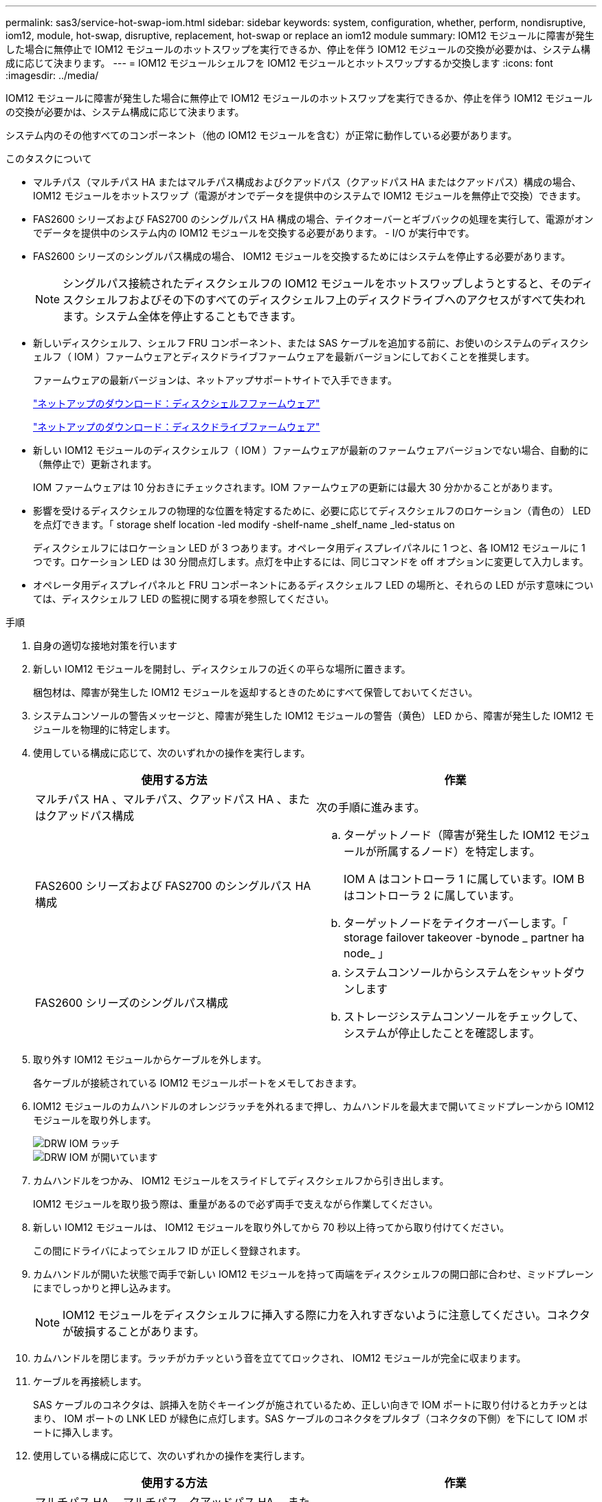 ---
permalink: sas3/service-hot-swap-iom.html 
sidebar: sidebar 
keywords: system, configuration, whether, perform, nondisruptive, iom12, module, hot-swap, disruptive, replacement, hot-swap or replace an iom12 module 
summary: IOM12 モジュールに障害が発生した場合に無停止で IOM12 モジュールのホットスワップを実行できるか、停止を伴う IOM12 モジュールの交換が必要かは、システム構成に応じて決まります。 
---
= IOM12 モジュールシェルフを IOM12 モジュールとホットスワップするか交換します
:icons: font
:imagesdir: ../media/


[role="lead"]
IOM12 モジュールに障害が発生した場合に無停止で IOM12 モジュールのホットスワップを実行できるか、停止を伴う IOM12 モジュールの交換が必要かは、システム構成に応じて決まります。

システム内のその他すべてのコンポーネント（他の IOM12 モジュールを含む）が正常に動作している必要があります。

.このタスクについて
* マルチパス（マルチパス HA またはマルチパス構成およびクアッドパス（クアッドパス HA またはクアッドパス）構成の場合、 IOM12 モジュールをホットスワップ（電源がオンでデータを提供中のシステムで IOM12 モジュールを無停止で交換）できます。
* FAS2600 シリーズおよび FAS2700 のシングルパス HA 構成の場合、テイクオーバーとギブバックの処理を実行して、電源がオンでデータを提供中のシステム内の IOM12 モジュールを交換する必要があります。 - I/O が実行中です。
* FAS2600 シリーズのシングルパス構成の場合、 IOM12 モジュールを交換するためにはシステムを停止する必要があります。
+

NOTE: シングルパス接続されたディスクシェルフの IOM12 モジュールをホットスワップしようとすると、そのディスクシェルフおよびその下のすべてのディスクシェルフ上のディスクドライブへのアクセスがすべて失われます。システム全体を停止することもできます。

* 新しいディスクシェルフ、シェルフ FRU コンポーネント、または SAS ケーブルを追加する前に、お使いのシステムのディスクシェルフ（ IOM ）ファームウェアとディスクドライブファームウェアを最新バージョンにしておくことを推奨します。
+
ファームウェアの最新バージョンは、ネットアップサポートサイトで入手できます。

+
https://mysupport.netapp.com/site/downloads/firmware/disk-shelf-firmware["ネットアップのダウンロード：ディスクシェルフファームウェア"]

+
https://mysupport.netapp.com/site/downloads/firmware/disk-drive-firmware["ネットアップのダウンロード：ディスクドライブファームウェア"]

* 新しい IOM12 モジュールのディスクシェルフ（ IOM ）ファームウェアが最新のファームウェアバージョンでない場合、自動的に（無停止で）更新されます。
+
IOM ファームウェアは 10 分おきにチェックされます。IOM ファームウェアの更新には最大 30 分かかることがあります。

* 影響を受けるディスクシェルフの物理的な位置を特定するために、必要に応じてディスクシェルフのロケーション（青色の） LED を点灯できます。「 storage shelf location -led modify -shelf-name _shelf_name _led-status on
+
ディスクシェルフにはロケーション LED が 3 つあります。オペレータ用ディスプレイパネルに 1 つと、各 IOM12 モジュールに 1 つです。ロケーション LED は 30 分間点灯します。点灯を中止するには、同じコマンドを off オプションに変更して入力します。

* オペレータ用ディスプレイパネルと FRU コンポーネントにあるディスクシェルフ LED の場所と、それらの LED が示す意味については、ディスクシェルフ LED の監視に関する項を参照してください。


.手順
. 自身の適切な接地対策を行います
. 新しい IOM12 モジュールを開封し、ディスクシェルフの近くの平らな場所に置きます。
+
梱包材は、障害が発生した IOM12 モジュールを返却するときのためにすべて保管しておいてください。

. システムコンソールの警告メッセージと、障害が発生した IOM12 モジュールの警告（黄色） LED から、障害が発生した IOM12 モジュールを物理的に特定します。
. 使用している構成に応じて、次のいずれかの操作を実行します。
+
[cols="2*"]
|===
| 使用する方法 | 作業 


 a| 
マルチパス HA 、マルチパス、クアッドパス HA 、またはクアッドパス構成
 a| 
次の手順に進みます。



 a| 
FAS2600 シリーズおよび FAS2700 のシングルパス HA 構成
 a| 
.. ターゲットノード（障害が発生した IOM12 モジュールが所属するノード）を特定します。
+
IOM A はコントローラ 1 に属しています。IOM B はコントローラ 2 に属しています。

.. ターゲットノードをテイクオーバーします。「 storage failover takeover -bynode _ partner ha node_ 」




 a| 
FAS2600 シリーズのシングルパス構成
 a| 
.. システムコンソールからシステムをシャットダウンします
.. ストレージシステムコンソールをチェックして、システムが停止したことを確認します。


|===
. 取り外す IOM12 モジュールからケーブルを外します。
+
各ケーブルが接続されている IOM12 モジュールポートをメモしておきます。

. IOM12 モジュールのカムハンドルのオレンジラッチを外れるまで押し、カムハンドルを最大まで開いてミッドプレーンから IOM12 モジュールを取り外します。
+
image::../media/drw_iom_latch.png[DRW IOM ラッチ]

+
image::../media/drw_iom_open.png[DRW IOM が開いています]

. カムハンドルをつかみ、 IOM12 モジュールをスライドしてディスクシェルフから引き出します。
+
IOM12 モジュールを取り扱う際は、重量があるので必ず両手で支えながら作業してください。

. 新しい IOM12 モジュールは、 IOM12 モジュールを取り外してから 70 秒以上待ってから取り付けてください。
+
この間にドライバによってシェルフ ID が正しく登録されます。

. カムハンドルが開いた状態で両手で新しい IOM12 モジュールを持って両端をディスクシェルフの開口部に合わせ、ミッドプレーンにまでしっかりと押し込みます。
+

NOTE: IOM12 モジュールをディスクシェルフに挿入する際に力を入れすぎないように注意してください。コネクタが破損することがあります。

. カムハンドルを閉じます。ラッチがカチッという音を立ててロックされ、 IOM12 モジュールが完全に収まります。
. ケーブルを再接続します。
+
SAS ケーブルのコネクタは、誤挿入を防ぐキーイングが施されているため、正しい向きで IOM ポートに取り付けるとカチッとはまり、 IOM ポートの LNK LED が緑色に点灯します。SAS ケーブルのコネクタをプルタブ（コネクタの下側）を下にして IOM ポートに挿入します。

. 使用している構成に応じて、次のいずれかの操作を実行します。
+
[cols="2*"]
|===
| 使用する方法 | 作業 


 a| 
マルチパス HA 、マルチパス、クアッドパス HA 、またはクアッドパス構成
 a| 
次の手順に進みます。



 a| 
FAS2600 シリーズおよび FAS2700 のシングルパス HA 構成
 a| 
ターゲットノードをギブバックします。「 storage failover giveback -fromnode partner_ha_node



 a| 
FAS2600 シリーズのシングルパス構成
 a| 
システムをリブートします。

|===
. IOM12 モジュールポートのリンクが確立されたことを確認します。
+
ケーブル接続した各モジュールポートで、 4 つの SAS レーンの 1 つ以上で（アダプタまたは別のディスクシェルフとの）リンクが確立された場合、 LNK （緑色） LED が点灯します。

. 障害のある部品は、キットに付属する RMA 指示書に従ってネットアップに返却してください。
+
テクニカルサポートにお問い合わせください https://mysupport.netapp.com/site/global/dashboard["ネットアップサポート"]RMA 番号を確認する場合や、交換用手順にサポートが必要な場合は、日本国内サポート用電話番号：国内フリーダイヤル 0066-33-123-265 または 0066-33-821-274 （国際フリーフォン 800-800-80-800 も使用可能）までご連絡ください。


